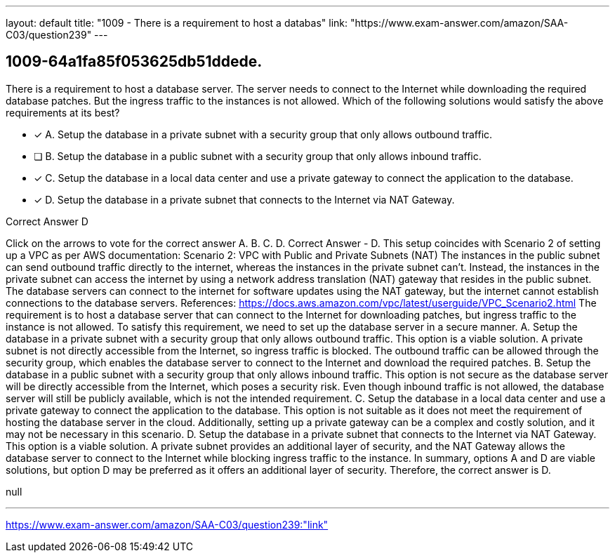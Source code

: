 ---
layout: default 
title: "1009 - There is a requirement to host a databas"
link: "https://www.exam-answer.com/amazon/SAA-C03/question239"
---


[.question]
== 1009-64a1fa85f053625db51ddede.


****

[.query]
--
There is a requirement to host a database server.
The server needs to connect to the Internet while downloading the required database patches.
But the ingress traffic to the instances is not allowed.
Which of the following solutions would satisfy the above requirements at its best?


--

[.list]
--
* [*] A. Setup the database in a private subnet with a security group that only allows outbound traffic.
* [ ] B. Setup the database in a public subnet with a security group that only allows inbound traffic.
* [*] C. Setup the database in a local data center and use a private gateway to connect the application to the database.
* [*] D. Setup the database in a private subnet that connects to the Internet via NAT Gateway.

--
****

[.answer]
Correct Answer  D

[.explanation]
--
Click on the arrows to vote for the correct answer
A.
B.
C.
D.
Correct Answer - D.
This setup coincides with Scenario 2 of setting up a VPC as per AWS documentation:
Scenario 2: VPC with Public and Private Subnets (NAT)
The instances in the public subnet can send outbound traffic directly to the internet, whereas the instances in the private subnet can't.
Instead, the instances in the private subnet can access the internet by using a network address translation (NAT) gateway that resides in the public subnet.
The database servers can connect to the internet for software updates using the NAT gateway, but the internet cannot establish connections to the database servers.
References:
https://docs.aws.amazon.com/vpc/latest/userguide/VPC_Scenario2.html
The requirement is to host a database server that can connect to the Internet for downloading patches, but ingress traffic to the instance is not allowed. To satisfy this requirement, we need to set up the database server in a secure manner.
A. Setup the database in a private subnet with a security group that only allows outbound traffic. This option is a viable solution. A private subnet is not directly accessible from the Internet, so ingress traffic is blocked. The outbound traffic can be allowed through the security group, which enables the database server to connect to the Internet and download the required patches.
B. Setup the database in a public subnet with a security group that only allows inbound traffic. This option is not secure as the database server will be directly accessible from the Internet, which poses a security risk. Even though inbound traffic is not allowed, the database server will still be publicly available, which is not the intended requirement.
C. Setup the database in a local data center and use a private gateway to connect the application to the database. This option is not suitable as it does not meet the requirement of hosting the database server in the cloud. Additionally, setting up a private gateway can be a complex and costly solution, and it may not be necessary in this scenario.
D. Setup the database in a private subnet that connects to the Internet via NAT Gateway. This option is a viable solution. A private subnet provides an additional layer of security, and the NAT Gateway allows the database server to connect to the Internet while blocking ingress traffic to the instance.
In summary, options A and D are viable solutions, but option D may be preferred as it offers an additional layer of security. Therefore, the correct answer is D.
--

[.ka]
null

'''



https://www.exam-answer.com/amazon/SAA-C03/question239:"link"


